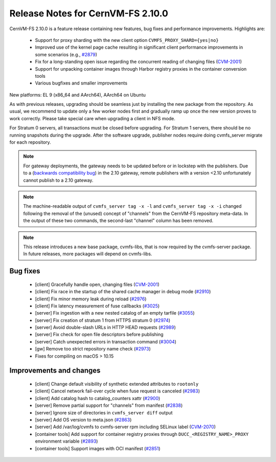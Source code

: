 Release Notes for CernVM-FS 2.10.0
==================================

CernVM-FS 2.10.0 is a feature release containing new features, bug fixes and performance improvements.
Highlights are:

  * Support for proxy sharding with the new client option ``CVMFS_PROXY_SHARD={yes|no}``

  * Improved use of the kernel page cache resulting in significant client performance improvements in some scenarios (e.g., `#2879 <https://github.com/cvmfs/cvmfs/issues/2879>`_)

  * Fix for a long-standing open issue regarding the concurrent reading of changing files (`CVM-2001 <https://sft.its.cern.ch/jira/browse/CVM-2001>`_)

  * Support for unpacking container images through Harbor registry proxies in the container conversion tools

  * Various bugfixes and smaller improvements

New platforms: EL 9 (x86_64 and AArch64), AArch64 on Ubuntu

As with previous releases, upgrading should be seamless just by installing the new package from the repository. As usual, we recommend to update only a few worker nodes first and gradually ramp up once the new version proves to work correctly. Please take special care when upgrading a client in NFS mode.

For Stratum 0 servers, all transactions must be closed before upgrading. For Stratum 1 servers, there should be no running snapshots during the upgrade. After the software upgrade, publisher nodes require doing cvmfs_server migrate for each repository.

.. note:: For gateway deployments, the gateway needs to be updated before or in lockstep with the publishers. Due to a (`backwards compatibility bug <https://github.com/cvmfs/cvmfs/issues/3097>`_) in the 2.10 gateway, remote publishers with a version <2.10 unfortunately cannot publish to a 2.10 gateway.

.. note:: The machine-readable output of ``cvmfs_server tag -x -l`` and ``cvmfs_server tag -x -i`` changed following the removal of the (unused) concept of "channels" from the CernVM-FS repository meta-data. In the output of these two commands, the second-last "channel" column has been removed.

.. note:: This release introduces a new base package, cvmfs-libs, that is now required by the cvmfs-server package. In future releases, more packages will depend on cvmfs-libs.

Bug fixes
---------

  * [client] Gracefully handle open, changing files (`CVM-2001 <https://sft.its.cern.ch/jira/browse/CVM-2001>`_)
  * [client] Fix race in the startup of the shared cache manager in debug mode (`#2910 <https://github.com/cvmfs/cvmfs/issues/2910>`_)
  * [client] Fix minor memory leak during reload (`#2976 <https://github.com/cvmfs/cvmfs/issues/2976>`_)
  * [client] Fix latency measurement of fuse callbacks (`#3025 <https://github.com/cvmfs/cvmfs/issues/3025>`_)
  * [server] Fix ingestion with a new nested catalog of an empty tarfile (`#3055 <https://github.com/cvmfs/cvmfs/issues/3055>`_)
  * [server] Fix creation of stratum 1 from HTTPS stratum 0 (`#2974 <https://github.com/cvmfs/cvmfs/issues/2974>`_)
  * [server] Avoid double-slash URLs in HTTP HEAD requests (`#2989 <https://github.com/cvmfs/cvmfs/issues/2989>`_)
  * [server] Fix check for open file descriptors before publishing
  * [server] Catch unexpected errors in transaction command (`#3004 <https://github.com/cvmfs/cvmfs/issues/3004>`_)
  * [gw] Remove too strict repository name check (`#2973 <https://github.com/cvmfs/cvmfs/issues/2973>`_)
  * Fixes for compiling on macOS > 10.15


Improvements and changes
------------------------

  * [client] Change default visibility of synthetic extended attributes to ``rootonly``
  * [client] Cancel network fail-over cycle when fuse request is canceled (`#2983 <https://github.com/cvmfs/cvmfs/issues/2983>`_)
  * [client] Add catalog hash to catalog_counters xattr (`#2900 <https://github.com/cvmfs/cvmfs/issues/2900>`_)
  * [server] Remove partial support for "channels" from manifest (`#2838 <https://github.com/cvmfs/cvmfs/issues/2838>`_)
  * [server] Ignore size of directories in ``cvmfs_server diff`` output
  * [server] Add OS version to meta.json (`#2863 <https://github.com/cvmfs/cvmfs/issues/2863>`_)
  * [server] Add /var/log/cvmfs to cvmfs-server rpm including SELinux label (`CVM-2070 <https://sft.its.cern.ch/jira/browse/CVM-2070>`_)
  * [container tools] Add support for container registry proxies through ``DUCC_<REGISTRY_NAME>_PROXY`` environment variable (`#2893 <https://github.com/cvmfs/cvmfs/issues/2893>`_)
  * [container tools] Support images with OCI manifest (`#2851 <https://github.com/cvmfs/cvmfs/issues/2851>`_)
